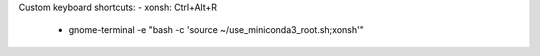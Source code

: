 Custom keyboard shortcuts:
- xonsh: Ctrl+Alt+R
    - gnome-terminal -e "bash -c 'source ~/use_miniconda3_root.sh;xonsh'"
